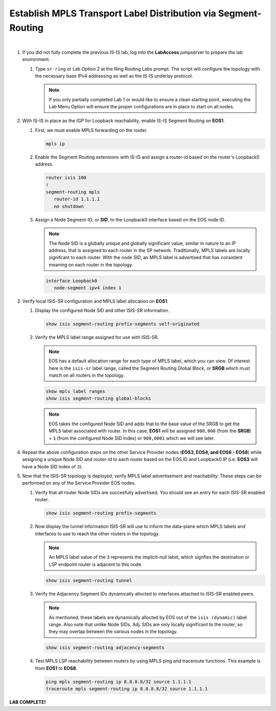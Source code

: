 Establish MPLS Transport Label Distribution via Segment-Routing
==================================================================

.. image:: ../../images/ratd_ring_images/ratd_ring_isis_sr.png
   :align: center
  
|

#. If you did not fully complete the previous IS-IS lab, log into the **LabAccess** jumpserver to prepare the lab environment.

   #. Type ``sr-ring`` or Lab Option 2 at the Ring Routing Labs prompt. The script will configure the topology with the 
      necessary base IPv4 addressing as well as the IS-IS underlay protocol.

      .. note::

         If you only partially completed Lab 1 or would like to ensure a clean starting point, executing the Lab Menu Option 
         will ensure the proper configurations are in place to start on all nodes.

#. With IS-IS in place as the IGP for Loopback reachability, enable IS-IS Segment Routing on **EOS1**.

   #. First, we must enable MPLS forwarding on the router.

      .. code-block:: text

         mpls ip

   #. Enable the Segment Routing extensions with IS-IS and assign a router-id based on the router's Loopback0 address.

      .. code-block:: text

         router isis 100
         !
         segment-routing mpls
            router-id 1.1.1.1
            no shutdown

   #. Assign a Node Segment-ID, or **SID**, to the Loopback0 interface based on the EOS node ID.

      .. note::

         The Node SID is a globally unique and globally significant value, similar in nature to an IP address, that is 
         assigned to each router in the SP network. Traditionally, MPLS labels are locally signifcant to each router. With the 
         node SID, an MPLS label is advertised that has consistent meaning on each router in the topology.

      .. code-block:: text

         interface Loopback0
            node-segment ipv4 index 1

#. Verify local ISIS-SR configuration and MPLS label allocation on **EOS1**.

   #. Display the configured Node SID and other ISIS-SR information.

      .. code-block:: text

         show isis segment-routing prefix-segments self-originated
   
   #. Verify the MPLS label range assigned for use with ISIS-SR.
   
      .. note::

         EOS has a default allocation range for each type of MPLS label, which you can view. Of interest here is the 
         ``isis-sr`` label range, called the Segment Routing Global Block, or **SRGB** which must match on all routers in the 
         topology.

      .. code-block:: text

         show mpls label ranges
         show isis segment-routing global-blocks

      .. note::
      
         EOS takes the configured Node SID and adds that to the base value of the SRGB to get the MPLS label associated with 
         router. In this case, **EOS1** will be assigned ``900,000`` (from the **SRGB**) + ``1`` (from the configured Node 
         SID Index) or ``900,0001`` which we will see later.

#. Repeat the above configuration steps on the other Service Provider nodes (**EOS3, EOS4, and EOS6 - EOS8**) while assigning 
   a unique Node SID and router-id to each router based on the EOS ID and Loopback0 IP (i.e. **EOS3** will have a Node SID 
   index of ``3``).

#. Now that the ISIS-SR topology is deployed, verify MPLS label advertisement and reachability. These steps can be performed 
   on any of the Service Provider EOS nodes.

   #. Verify that all router Node SIDs are succesfully advertised. You should see an entry for each ISIS-SR enabled router.

      .. code-block:: text

         show isis segment-routing prefix-segments

   #. Now display the tunnel information ISIS-SR will use to inform the data-plane which MPLS labels and interfaces to use to 
      reach the other routers in the topology.

      .. note::
      
         An MPLS label value of the ``3`` represents the implicit-null label, which signfies the destination or LSP endpoint 
         router is adjacent to this node.

      .. code-block:: text

         show isis segment-routing tunnel

   #. Verify the Adjacency Segment IDs dynamically allocted to interfaces attached to ISIS-SR enabled peers.

      .. note::
      
         As mentioned, these labels are dynamically allocted by EOS out of the ``isis (dynamic)`` label range. Also note that 
         unlike Node SIDs, Adj. SIDs are only locally significant to the router, so they may overlap between the various nodes 
         in the topology.

      .. code-block:: text

         show isis segment-routing adjacency-segments
   
   #. Test MPLS LSP reachability between routers by using MPLS ping and traceroute functions. This example is from **EOS1** to 
      **EOS8**.

      .. code-block:: text

         ping mpls segment-routing ip 8.8.8.8/32 source 1.1.1.1
         traceroute mpls segment-routing ip 8.8.8.8/32 source 1.1.1.1

**LAB COMPLETE!**
